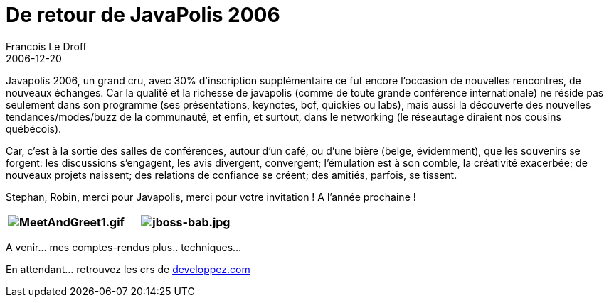 =  De retour de JavaPolis 2006
Francois Le Droff
2006-12-20
:jbake-type: post
:jbake-tags: Tech,  Java, Javapolis
:jbake-status: draft
:source-highlighter: prettify

Javapolis 2006, un grand cru, avec 30% d’inscription supplémentaire ce fut encore l’occasion de nouvelles rencontres, de nouveaux échanges. Car la qualité et la richesse de javapolis (comme de toute grande conférence internationale) ne réside pas seulement dans son programme (ses présentations, keynotes, bof, quickies ou labs), mais aussi la découverte des nouvelles tendances/modes/buzz de la communauté, et enfin, et surtout, dans le networking (le réseautage diraient nos cousins québécois).

Car, c’est à la sortie des salles de conférences, autour d’un café, ou d’une bière (belge, évidemment), que les souvenirs se forgent: les discussions s’engagent, les avis divergent, convergent; l’émulation est à son comble, la créativité exacerbée; de nouveaux projets naissent; des relations de confiance se créent; des amitiés, parfois, se tissent.

Stephan, Robin, merci pour Javapolis, merci pour votre invitation ! A l’année prochaine !

[cols=",",options="header",]
|============================================================================================================================================================================
|image:http://jroller.com/resources/f/francoisledroff/MeetAndGreet1.gif[MeetAndGreet1.gif] |image:http://jroller.com/resources/f/francoisledroff/jboss-bab.jpg[jboss-bab.jpg]
|============================================================================================================================================================================

A venir… mes comptes-rendus plus.. techniques…

En attendant… retrouvez les crs de http://blog.developpez.com/index.php?blog=12&cat=752[developpez.com]
